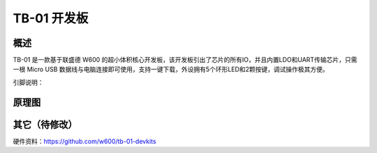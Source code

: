TB-01 开发板
==============
.. image:: ../product/index.assets/tn_01/tb_01.png
  :width: 300px

概述
------------
TB-01 是一款基于联盛德 W600 的超小体积核心开发板，该开发板引出了芯片的所有IO，并且内置LDO和UART传输芯片，只需一根 Micro USB 数据线与电脑连接即可使用，支持一键下载，外设拥有5个环形LED和2颗按键，调试操作极其方便。

引脚说明：

.. image:: ../index.assets/tb_01_pinlist.png
  :width: 1000px


原理图
--------------

.. image:: ../soc/start.assets/tb_01_sch.png
  :width: 600px

其它（待修改）
---------
硬件资料：https://github.com/w600/tb-01-devkits